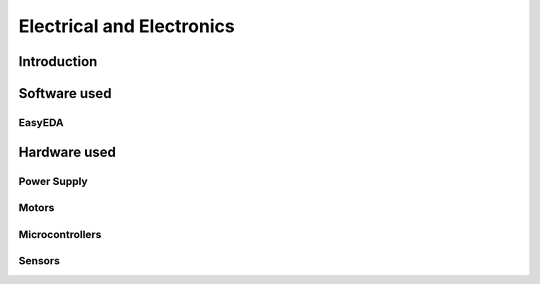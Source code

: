 Electrical and Electronics
++++++++++++++++++++++++++

Introduction
############

Software used
#############

EasyEDA
=======

Hardware used
#############

Power Supply
============

Motors
======

Microcontrollers
================

Sensors
=======